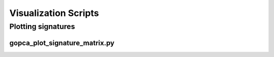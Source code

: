 Visualization Scripts
=====================

Plotting signatures
-------------------

gopca_plot_signature_matrix.py
~~~~~~~~~~~~~~~~~~~~~~~~~~~~~~
.. argparse::
   :ref: gopca.plotting.plot_signature_matrix.get_argument_parser
   :prog: gopca_plot_signature_matrix.py
